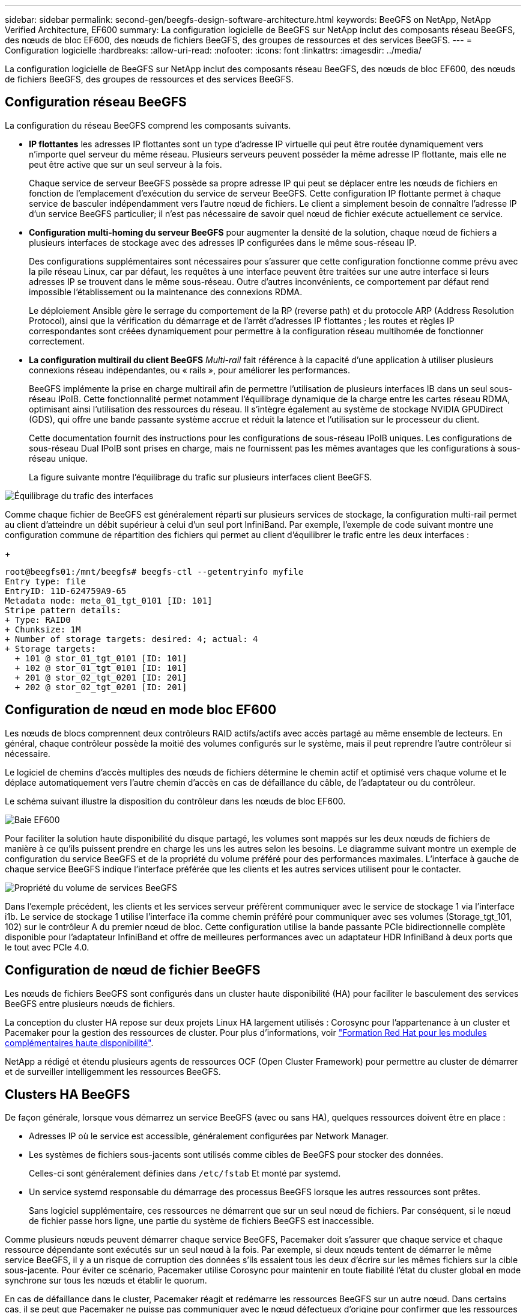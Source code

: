 ---
sidebar: sidebar 
permalink: second-gen/beegfs-design-software-architecture.html 
keywords: BeeGFS on NetApp, NetApp Verified Architecture, EF600 
summary: La configuration logicielle de BeeGFS sur NetApp inclut des composants réseau BeeGFS, des nœuds de bloc EF600, des nœuds de fichiers BeeGFS, des groupes de ressources et des services BeeGFS. 
---
= Configuration logicielle
:hardbreaks:
:allow-uri-read: 
:nofooter: 
:icons: font
:linkattrs: 
:imagesdir: ../media/


[role="lead"]
La configuration logicielle de BeeGFS sur NetApp inclut des composants réseau BeeGFS, des nœuds de bloc EF600, des nœuds de fichiers BeeGFS, des groupes de ressources et des services BeeGFS.



== Configuration réseau BeeGFS

La configuration du réseau BeeGFS comprend les composants suivants.

* *IP flottantes* les adresses IP flottantes sont un type d'adresse IP virtuelle qui peut être routée dynamiquement vers n'importe quel serveur du même réseau. Plusieurs serveurs peuvent posséder la même adresse IP flottante, mais elle ne peut être active que sur un seul serveur à la fois.
+
Chaque service de serveur BeeGFS possède sa propre adresse IP qui peut se déplacer entre les nœuds de fichiers en fonction de l'emplacement d'exécution du service de serveur BeeGFS. Cette configuration IP flottante permet à chaque service de basculer indépendamment vers l'autre nœud de fichiers. Le client a simplement besoin de connaître l'adresse IP d'un service BeeGFS particulier; il n'est pas nécessaire de savoir quel nœud de fichier exécute actuellement ce service.

* *Configuration multi-homing du serveur BeeGFS* pour augmenter la densité de la solution, chaque nœud de fichiers a plusieurs interfaces de stockage avec des adresses IP configurées dans le même sous-réseau IP.
+
Des configurations supplémentaires sont nécessaires pour s'assurer que cette configuration fonctionne comme prévu avec la pile réseau Linux, car par défaut, les requêtes à une interface peuvent être traitées sur une autre interface si leurs adresses IP se trouvent dans le même sous-réseau. Outre d'autres inconvénients, ce comportement par défaut rend impossible l'établissement ou la maintenance des connexions RDMA.

+
Le déploiement Ansible gère le serrage du comportement de la RP (reverse path) et du protocole ARP (Address Resolution Protocol), ainsi que la vérification du démarrage et de l'arrêt d'adresses IP flottantes ; les routes et règles IP correspondantes sont créées dynamiquement pour permettre à la configuration réseau multihomée de fonctionner correctement.

* *La configuration multirail du client BeeGFS* _Multi-rail_ fait référence à la capacité d'une application à utiliser plusieurs connexions réseau indépendantes, ou « rails », pour améliorer les performances.
+
BeeGFS implémente la prise en charge multirail afin de permettre l'utilisation de plusieurs interfaces IB dans un seul sous-réseau IPoIB. Cette fonctionnalité permet notamment l'équilibrage dynamique de la charge entre les cartes réseau RDMA, optimisant ainsi l'utilisation des ressources du réseau. Il s'intègre également au système de stockage NVIDIA GPUDirect (GDS), qui offre une bande passante système accrue et réduit la latence et l'utilisation sur le processeur du client.

+
Cette documentation fournit des instructions pour les configurations de sous-réseau IPoIB uniques. Les configurations de sous-réseau Dual IPoIB sont prises en charge, mais ne fournissent pas les mêmes avantages que les configurations à sous-réseau unique.

+
La figure suivante montre l'équilibrage du trafic sur plusieurs interfaces client BeeGFS.



image:beegfs-design-image8.png["Équilibrage du trafic des interfaces"]

Comme chaque fichier de BeeGFS est généralement réparti sur plusieurs services de stockage, la configuration multi-rail permet au client d'atteindre un débit supérieur à celui d'un seul port InfiniBand. Par exemple, l'exemple de code suivant montre une configuration commune de répartition des fichiers qui permet au client d'équilibrer le trafic entre les deux interfaces :

+

....
root@beegfs01:/mnt/beegfs# beegfs-ctl --getentryinfo myfile
Entry type: file
EntryID: 11D-624759A9-65
Metadata node: meta_01_tgt_0101 [ID: 101]
Stripe pattern details:
+ Type: RAID0
+ Chunksize: 1M
+ Number of storage targets: desired: 4; actual: 4
+ Storage targets:
  + 101 @ stor_01_tgt_0101 [ID: 101]
  + 102 @ stor_01_tgt_0101 [ID: 101]
  + 201 @ stor_02_tgt_0201 [ID: 201]
  + 202 @ stor_02_tgt_0201 [ID: 201]
....


== Configuration de nœud en mode bloc EF600

Les nœuds de blocs comprennent deux contrôleurs RAID actifs/actifs avec accès partagé au même ensemble de lecteurs. En général, chaque contrôleur possède la moitié des volumes configurés sur le système, mais il peut reprendre l'autre contrôleur si nécessaire.

Le logiciel de chemins d'accès multiples des nœuds de fichiers détermine le chemin actif et optimisé vers chaque volume et le déplace automatiquement vers l'autre chemin d'accès en cas de défaillance du câble, de l'adaptateur ou du contrôleur.

Le schéma suivant illustre la disposition du contrôleur dans les nœuds de bloc EF600.

image:beegfs-design-image9.png["Baie EF600"]

Pour faciliter la solution haute disponibilité du disque partagé, les volumes sont mappés sur les deux nœuds de fichiers de manière à ce qu'ils puissent prendre en charge les uns les autres selon les besoins. Le diagramme suivant montre un exemple de configuration du service BeeGFS et de la propriété du volume préféré pour des performances maximales. L'interface à gauche de chaque service BeeGFS indique l'interface préférée que les clients et les autres services utilisent pour le contacter.

image:beegfs-design-image10.png["Propriété du volume de services BeeGFS"]

Dans l'exemple précédent, les clients et les services serveur préfèrent communiquer avec le service de stockage 1 via l'interface i1b. Le service de stockage 1 utilise l'interface i1a comme chemin préféré pour communiquer avec ses volumes (Storage_tgt_101, 102) sur le contrôleur A du premier nœud de bloc. Cette configuration utilise la bande passante PCIe bidirectionnelle complète disponible pour l'adaptateur InfiniBand et offre de meilleures performances avec un adaptateur HDR InfiniBand à deux ports que le tout avec PCIe 4.0.



== Configuration de nœud de fichier BeeGFS

Les nœuds de fichiers BeeGFS sont configurés dans un cluster haute disponibilité (HA) pour faciliter le basculement des services BeeGFS entre plusieurs nœuds de fichiers.

La conception du cluster HA repose sur deux projets Linux HA largement utilisés : Corosync pour l'appartenance à un cluster et Pacemaker pour la gestion des ressources de cluster. Pour plus d'informations, voir https://docs.redhat.com/en/documentation/red_hat_enterprise_linux/9/html/configuring_and_managing_high_availability_clusters/assembly_overview-of-high-availability-configuring-and-managing-high-availability-clusters["Formation Red Hat pour les modules complémentaires haute disponibilité"^].

NetApp a rédigé et étendu plusieurs agents de ressources OCF (Open Cluster Framework) pour permettre au cluster de démarrer et de surveiller intelligemment les ressources BeeGFS.



== Clusters HA BeeGFS

De façon générale, lorsque vous démarrez un service BeeGFS (avec ou sans HA), quelques ressources doivent être en place :

* Adresses IP où le service est accessible, généralement configurées par Network Manager.
* Les systèmes de fichiers sous-jacents sont utilisés comme cibles de BeeGFS pour stocker des données.
+
Celles-ci sont généralement définies dans `/etc/fstab` Et monté par systemd.

* Un service systemd responsable du démarrage des processus BeeGFS lorsque les autres ressources sont prêtes.
+
Sans logiciel supplémentaire, ces ressources ne démarrent que sur un seul nœud de fichiers. Par conséquent, si le nœud de fichier passe hors ligne, une partie du système de fichiers BeeGFS est inaccessible.



Comme plusieurs nœuds peuvent démarrer chaque service BeeGFS, Pacemaker doit s'assurer que chaque service et chaque ressource dépendante sont exécutés sur un seul nœud à la fois. Par exemple, si deux nœuds tentent de démarrer le même service BeeGFS, il y a un risque de corruption des données s'ils essaient tous les deux d'écrire sur les mêmes fichiers sur la cible sous-jacente. Pour éviter ce scénario, Pacemaker utilise Corosync pour maintenir en toute fiabilité l'état du cluster global en mode synchrone sur tous les nœuds et établir le quorum.

En cas de défaillance dans le cluster, Pacemaker réagit et redémarre les ressources BeeGFS sur un autre nœud. Dans certains cas, il se peut que Pacemaker ne puisse pas communiquer avec le nœud défectueux d'origine pour confirmer que les ressources sont arrêtées. Pour vérifier que le nœud est arrêté avant de redémarrer les ressources BeeGFS ailleurs, Pacemaker déligne le nœud défectueux, idéalement en retirant l'alimentation.

De nombreux agents d'escrime open source sont disponibles pour permettre à Pacemaker de verrouiller un nœud avec une unité de distribution d'alimentation (PDU) ou à l'aide du contrôleur BMC (Baseboard Management Controller) de serveur avec des API telles que Redfish.

Lorsque BeeGFS est exécuté dans un cluster HA, tous les services BeeGFS et les ressources sous-jacentes sont gérés par Pacemaker dans des groupes de ressources. Chaque service BeeGFS et les ressources dont il dépend sont configurés dans un groupe de ressources qui assure le démarrage et l'arrêt des ressources dans le bon ordre et qui sont situés sur le même nœud.

Pour chaque groupe de ressources BeeGFS, Pacemaker exécute une ressource de surveillance BeeGFS personnalisée qui est chargée de détecter les conditions de défaillance et de déclencher intelligemment les basculements lorsqu'un service BeeGFS n'est plus accessible sur un nœud particulier.

La figure suivante montre les services et les dépendances de BeeGFS contrôlés par Pacemaker.

image:beegfs-design-image11.png["Services de contrôleurs de stimulateur cardiaque"]


NOTE: Pour que plusieurs services BeeGFS du même type soient démarrés sur le même nœud, Pacemaker est configuré pour démarrer les services BeeGFS à l'aide de la méthode de configuration Multi-mode. Pour plus d'informations, reportez-vous à la section https://doc.beegfs.io/latest/advanced_topics/multimode.html["Documentation BeeGFS sur Multi-mode"^].

Comme les services BeeGFS doivent pouvoir démarrer sur plusieurs nœuds, le fichier de configuration pour chaque service (normalement situé à `/etc/beegfs`) Est stocké sur l'un des volumes E-Series utilisés comme cible BeeGFS pour ce service. Cela rend la configuration et les données d'un service BeeGFS accessibles à tous les nœuds qui peuvent avoir besoin d'exécuter le service.

....
# tree stor_01_tgt_0101/ -L 2
stor_01_tgt_0101/
├── data
│   ├── benchmark
│   ├── buddymir
│   ├── chunks
│   ├── format.conf
│   ├── lock.pid
│   ├── nodeID
│   ├── nodeNumID
│   ├── originalNodeID
│   ├── targetID
│   └── targetNumID
└── storage_config
    ├── beegfs-storage.conf
    ├── connInterfacesFile.conf
    └── connNetFilterFile.conf
....